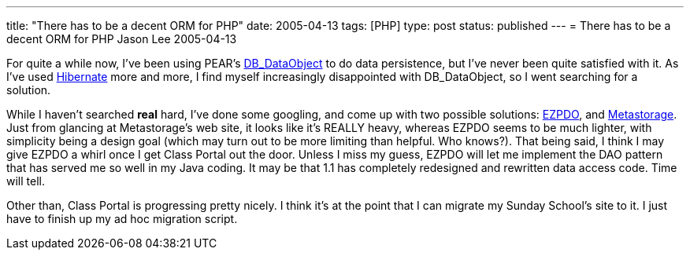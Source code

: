 ---
title: "There has to be a decent ORM for PHP"
date: 2005-04-13
tags: [PHP]
type: post
status: published
---
= There has to be a decent ORM for PHP
Jason Lee
2005-04-13


For quite a while now, I've been using PEAR's http://pear.php.net/manual/en/package.database.db-dataobject.php[DB_DataObject] to do data persistence, but I've never been quite satisfied with it.  As I've used http://www.hibernate.org/[Hibernate] more and more, I find myself increasingly disappointed with DB_DataObject, so I went searching for a solution.
// more

While I haven't searched *real* hard, I've done some googling, and come up with two possible solutions:  http://www.ezpdo.net/[EZPDO], and link:#metastorage[Metastorage].  Just from glancing at Metastorage's web site, it looks like it's REALLY heavy, whereas EZPDO seems to be much lighter, with simplicity being a design goal (which may turn out to be more limiting than helpful.  Who knows?).  That being said, I think I may give EZPDO a whirl once I get Class Portal out the door.  Unless I miss my guess, EZPDO will let me implement the DAO pattern that has served me so well in my Java coding.  It may be that 1.1 has completely redesigned and rewritten data access code.  Time will tell.

Other than, Class Portal is progressing pretty nicely.  I think it's at the point that I can migrate my Sunday School's site to it.  I just have to finish up my ad hoc migration script.
